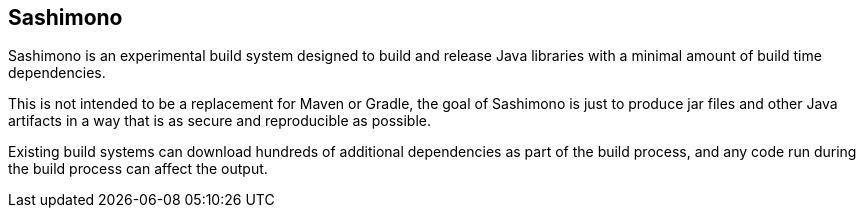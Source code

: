 == Sashimono

Sashimono is an experimental build system designed to build and release Java libraries with a minimal amount of build time dependencies.

This is not intended to be a replacement for Maven or Gradle, the goal of Sashimono is just to produce jar files and other Java artifacts in a way that is as secure and reproducible as possible.

Existing build systems can download hundreds of additional dependencies as part of the build process, and any code run during the build process can affect the output.

